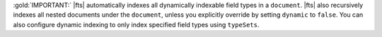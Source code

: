 :gold:`IMPORTANT:` |fts| automatically indexes all dynamically indexable
field types in a ``document``. |fts| also recursively indexes all nested
documents under the ``document``, unless you explicitly override by
setting ``dynamic`` to ``false``. You can also configure dynamic
indexing to only index specified field types using ``typeSets``. 